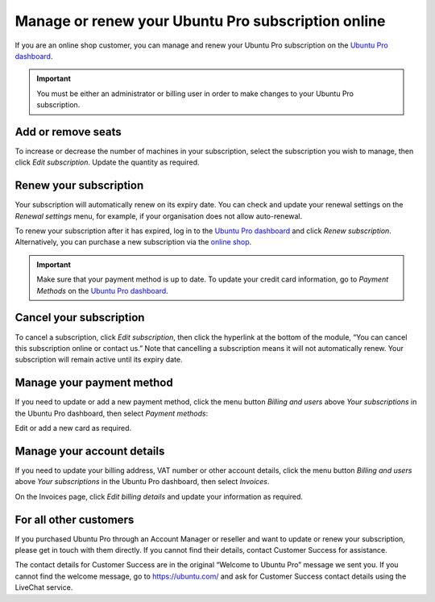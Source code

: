 .. _subscription_management:

Manage or renew your Ubuntu Pro subscription online
===================================================


If you are an online shop customer, you can manage and renew your Ubuntu Pro subscription on the `Ubuntu Pro dashboard <https://ubuntu.com/pro/dashboard>`_.
 
.. Important::
   
   You must be either an administrator or billing user in order to make changes to your Ubuntu Pro subscription.

Add or remove seats
-------------------

To increase or decrease the number of machines in your subscription, select the subscription you wish to manage, then click *Edit subscription*. Update the quantity as required.

Renew your subscription
-----------------------

Your subscription will automatically renew on its expiry date. You can check and update your renewal settings on the *Renewal settings* menu, for example, if your organisation does not allow auto-renewal.

To renew your subscription after it has expired, log in to the `Ubuntu Pro dashboard <https://ubuntu.com/pro/dashboard>`_ and click *Renew subscription*. Alternatively, you can purchase a new subscription via the `online shop <https://ubuntu.com/pro/subscribe>`_.

.. Important::

   Make sure that your payment method is up to date. To update your credit card information, go to *Payment Methods* on the `Ubuntu Pro dashboard <https://ubuntu.com/pro/dashboard>`_.
   
Cancel your subscription
------------------------

To cancel a subscription, click *Edit subscription*, then click the hyperlink at the bottom of the module, “You can cancel this subscription online or contact us.” Note that cancelling a subscription means it will not automatically renew. Your subscription will remain active until its expiry date.

.. image:: images/cancel-subscription.png

Manage your payment method
--------------------------

If you need to update or add a new payment method, click the menu button *Billing and users* above *Your subscriptions* in the Ubuntu Pro dashboard, then select *Payment methods*:

.. image:: images/dashboard-menu-button

Edit or add a new card as required.

Manage your account details
---------------------------

If you need to update your billing address, VAT number or other account details, click the menu button *Billing and users* above *Your subscriptions* in the Ubuntu Pro dashboard, then select *Invoices*.

On the Invoices page, click *Edit billing details* and update your information as required.

For all other customers
-----------------------

If you purchased Ubuntu Pro through an Account Manager or reseller and want to update or renew your subscription, please get in touch with them directly. If you cannot find their details, contact Customer Success for assistance.

The contact details for Customer Success are in the original “Welcome to Ubuntu Pro” message we sent you. If you cannot find the welcome message, go to `https://ubuntu.com/ <https://ubuntu.com/>`_ and ask for Customer Success contact details using the LiveChat service.

